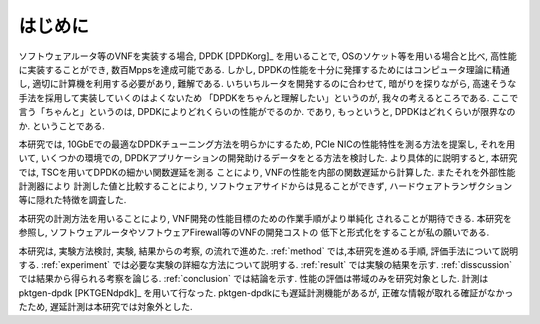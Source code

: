 
はじめに
========

ソフトウェアルータ等のVNFを実装する場合, DPDK [DPDKorg]_ を用いることで,
OSのソケット等を用いる場合と比べ, 高性能に実装することができ,
数百Mppsを達成可能である.
しかし, DPDKの性能を十分に発揮するためにはコンピュータ理論に精通し,
適切に計算機を利用する必要があり, 難解である. いちいちルータを開発するのに合わせて,
暗がりを探りながら, 高速そうな手法を採用して実装していくのはよくないため
「DPDKをちゃんと理解したい」というのが, 我々の考えるところである.
ここで言う「ちゃんと」というのは, DPDKによりどれくらいの性能がでるのか.
であり, もっというと, DPDKはどれくらいが限界なのか. ということである.

本研究では, 10GbEでの最適なDPDKチューニング方法を明らかにするため,
PCIe NICの性能特性を測る方法を提案し, それを用いて, いくつかの環境での,
DPDKアプリケーションの開発助けるデータをとる方法を検討した.
より具体的に説明すると, 本研究では, TSCを用いてDPDKの細かい関数遅延を測る
ことにより, VNFの性能を内部の関数遅延から計算した. またそれを外部性能計測器により
計測した値と比較することにより, ソフトウェアサイドからは見ることができず,
ハードウェアトランザクション等に隠れた特徴を調査した.

本研究の計測方法を用いることにより, VNF開発の性能目標のための作業手順がより単純化
されることが期待できる.
本研究を参照し, ソフトウェアルータやソフトウェアFirewall等のVNFの開発コストの
低下と形式化をすることが私の願いである.

本研究は, 実験方法検討, 実験, 結果からの考察, の流れで進めた.
:ref:`method` では,本研究を進める手順, 評価手法について説明する.
:ref:`experiment` では必要な実験の詳細な方法について説明する.
:ref:`result` では実験の結果を示す.
:ref:`disscussion` では結果から得られる考察を論じる.
:ref:`conclusion` では結論を示す.
性能の評価は帯域のみを研究対象とした.
計測はpktgen-dpdk [PKTGENdpdk]_ を用いて行なった.
pktgen-dpdkにも遅延計測機能があるが, 正確な情報が取れる確証がなかったため,
遅延計測は本研究では対象外とした.



